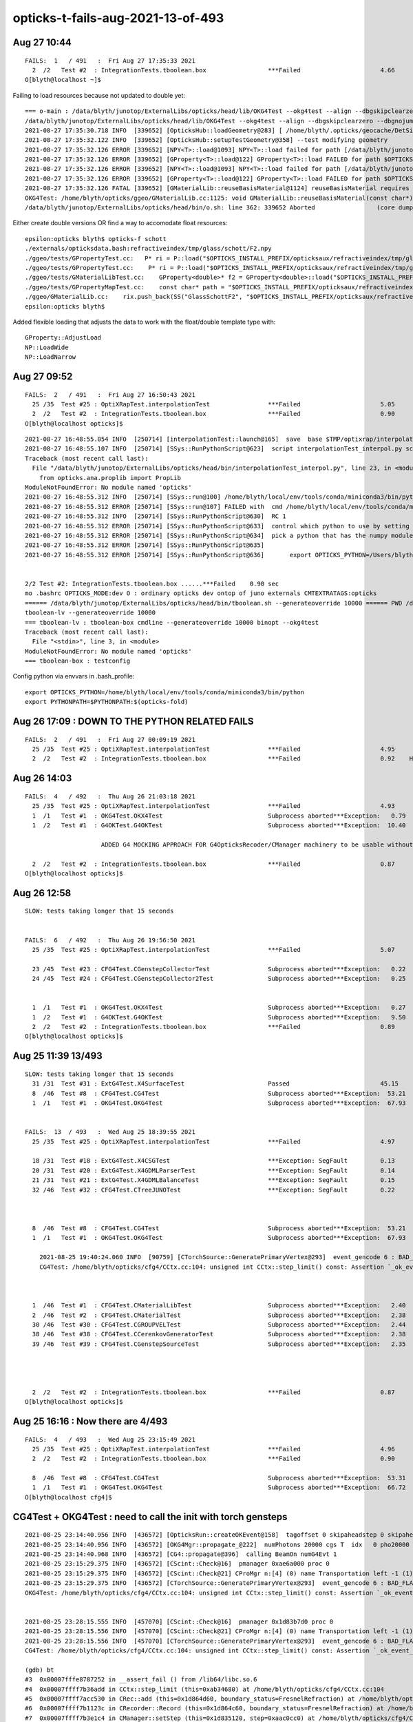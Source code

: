 opticks-t-fails-aug-2021-13-of-493
======================================


Aug 27 10:44
---------------

::

    FAILS:  1   / 491   :  Fri Aug 27 17:35:33 2021   
      2  /2   Test #2  : IntegrationTests.tboolean.box                 ***Failed                      4.66   
    O[blyth@localhost ~]$ 


Failing to load resources because not updated to double yet::


    === o-main : /data/blyth/junotop/ExternalLibs/opticks/head/lib/OKG4Test --okg4test --align --dbgskipclearzero --dbgnojumpzero --dbgkludgeflatzero --profile --generateoverride 10000 --envkey --rendermode +global,+axis --geocenter --stack 2180 --eye 1,0,0 --up 0,0,1 --test --testconfig mode=PyCsgInBox_analytic=1_name=tboolean-box_csgpath=/tmp/blyth/opticks/tboolean-box_outerfirst=1_autocontainer=Rock//perfectAbsorbSurface/Vacuum_autoobject=Vacuum/perfectSpecularSurface//GlassSchottF2_autoemitconfig=photons:600000,wavelength:380,time:0.2,posdelta:0.1,sheetmask:0x1,umin:0.45,umax:0.55,vmin:0.45,vmax:0.55,diffuse:1,ctmindiffuse:0.5,ctmaxdiffuse:1.0_autoseqmap=TO:0,SR:1,SA:0 --torch --torchconfig type=disc_photons=100000_mode=fixpol_polarization=1,1,0_frame=-1_transform=1.000,0.000,0.000,0.000,0.000,1.000,0.000,0.000,0.000,0.000,1.000,0.000,0.000,0.000,0.000,1.000_source=0,0,599_target=0,0,0_time=0.0_radius=300_distance=200_zenithazimuth=0,1,0,1_material=Vacuum_wavelength=500 --torchdbg --tag 1 --anakey tboolean --args --save ======= PWD /data/blyth/junotop/ExternalLibs/opticks/head/build/integration/tests Fri Aug 27 17:35:30 CST 2021
    /data/blyth/junotop/ExternalLibs/opticks/head/lib/OKG4Test --okg4test --align --dbgskipclearzero --dbgnojumpzero --dbgkludgeflatzero --profile --generateoverride 10000 --envkey --rendermode +global,+axis --geocenter --stack 2180 --eye 1,0,0 --up 0,0,1 --test --testconfig mode=PyCsgInBox_analytic=1_name=tboolean-box_csgpath=/tmp/blyth/opticks/tboolean-box_outerfirst=1_autocontainer=Rock//perfectAbsorbSurface/Vacuum_autoobject=Vacuum/perfectSpecularSurface//GlassSchottF2_autoemitconfig=photons:600000,wavelength:380,time:0.2,posdelta:0.1,sheetmask:0x1,umin:0.45,umax:0.55,vmin:0.45,vmax:0.55,diffuse:1,ctmindiffuse:0.5,ctmaxdiffuse:1.0_autoseqmap=TO:0,SR:1,SA:0 --torch --torchconfig type=disc_photons=100000_mode=fixpol_polarization=1,1,0_frame=-1_transform=1.000,0.000,0.000,0.000,0.000,1.000,0.000,0.000,0.000,0.000,1.000,0.000,0.000,0.000,0.000,1.000_source=0,0,599_target=0,0,0_time=0.0_radius=300_distance=200_zenithazimuth=0,1,0,1_material=Vacuum_wavelength=500 --torchdbg --tag 1 --anakey tboolean --args --save 
    2021-08-27 17:35:30.718 INFO  [339652] [OpticksHub::loadGeometry@283] [ /home/blyth/.opticks/geocache/DetSim0Svc_pWorld_g4live/g4ok_gltf/b8bc31e2cdf88b66e3dfa9afd5ac1f2b/1
    2021-08-27 17:35:32.122 INFO  [339652] [OpticksHub::setupTestGeometry@358] --test modifying geometry
    2021-08-27 17:35:32.126 ERROR [339652] [NPY<T>::load@1093] NPY<T>::load failed for path [/data/blyth/junotop/ExternalLibs/opticks/head/opticksaux/refractiveindex/tmp/glass/schott/F2.npy] use debugload with NPYLoadTest to investigate (problems are usually from dtype mismatches) 
    2021-08-27 17:35:32.126 ERROR [339652] [GProperty<T>::load@122] GProperty<T>::load FAILED for path $OPTICKS_INSTALL_PREFIX/opticksaux/refractiveindex/tmp/glass/schott/F2.npy
    2021-08-27 17:35:32.126 ERROR [339652] [NPY<T>::load@1093] NPY<T>::load failed for path [/data/blyth/junotop/ExternalLibs/opticks/head/opticksaux/refractiveindex/tmp/main/H2O/Hale.npy] use debugload with NPYLoadTest to investigate (problems are usually from dtype mismatches) 
    2021-08-27 17:35:32.126 ERROR [339652] [GProperty<T>::load@122] GProperty<T>::load FAILED for path $OPTICKS_INSTALL_PREFIX/opticksaux/refractiveindex/tmp/main/H2O/Hale.npy
    2021-08-27 17:35:32.126 FATAL [339652] [GMaterialLib::reuseBasisMaterial@1124] reuseBasisMaterial requires basis library to be present and to contain the material  GlassSchottF2
    OKG4Test: /home/blyth/opticks/ggeo/GMaterialLib.cc:1125: void GMaterialLib::reuseBasisMaterial(const char*): Assertion `mat' failed.
    /data/blyth/junotop/ExternalLibs/opticks/head/bin/o.sh: line 362: 339652 Aborted                 (core dumped) /data/blyth/junotop/ExternalLibs/opticks/head/


Either create double versions OR find a way to accomodate float resources::

    epsilon:opticks blyth$ opticks-f schott 
    ./externals/opticksdata.bash:refractiveindex/tmp/glass/schott/F2.npy
    ./ggeo/tests/GPropertyTest.cc:   P* ri = P::load("$OPTICKS_INSTALL_PREFIX/opticksaux/refractiveindex/tmp/glass/schott/F2.npy");
    ./ggeo/tests/GPropertyTest.cc:    P* ri = P::load("$OPTICKS_INSTALL_PREFIX/opticksaux/refractiveindex/tmp/glass/schott/F2.npy");
    ./ggeo/tests/GMaterialLibTest.cc:    GProperty<double>* f2 = GProperty<double>::load("$OPTICKS_INSTALL_PREFIX/opticksaux/refractiveindex/tmp/glass/schott/F2.npy");
    ./ggeo/tests/GPropertyMapTest.cc:    const char* path = "$OPTICKS_INSTALL_PREFIX/opticksaux/refractiveindex/tmp/glass/schott/F2.npy";
    ./ggeo/GMaterialLib.cc:    rix.push_back(SS("GlassSchottF2", "$OPTICKS_INSTALL_PREFIX/opticksaux/refractiveindex/tmp/glass/schott/F2.npy"));
    epsilon:opticks blyth$ 


Added flexible loading that adjusts the data to work with the float/double template type with::

    GProperty::AdjustLoad
    NP::LoadWide
    NP::LoadNarrow 



Aug 27 09:52
--------------

::

    FAILS:  2   / 491   :  Fri Aug 27 16:50:43 2021   
      25 /35  Test #25 : OptiXRapTest.interpolationTest                ***Failed                      5.05   
      2  /2   Test #2  : IntegrationTests.tboolean.box                 ***Failed                      0.90   
    O[blyth@localhost opticks]$ 



::

    2021-08-27 16:48:55.054 INFO  [250714] [interpolationTest::launch@165]  save  base $TMP/optixrap/interpolationTest name interpolationTest_interpol.npy
    2021-08-27 16:48:55.107 INFO  [250714] [SSys::RunPythonScript@623]  script interpolationTest_interpol.py script_path /data/blyth/junotop/ExternalLibs/opticks/head/bin/interpolationTest_interpol.py python_executable /home/blyth/local/env/tools/conda/miniconda3/bin/python
    Traceback (most recent call last):
      File "/data/blyth/junotop/ExternalLibs/opticks/head/bin/interpolationTest_interpol.py", line 23, in <module>
        from opticks.ana.proplib import PropLib
    ModuleNotFoundError: No module named 'opticks'
    2021-08-27 16:48:55.312 INFO  [250714] [SSys::run@100] /home/blyth/local/env/tools/conda/miniconda3/bin/python /data/blyth/junotop/ExternalLibs/opticks/head/bin/interpolationTest_interpol.py  rc_raw : 256 rc : 1
    2021-08-27 16:48:55.312 ERROR [250714] [SSys::run@107] FAILED with  cmd /home/blyth/local/env/tools/conda/miniconda3/bin/python /data/blyth/junotop/ExternalLibs/opticks/head/bin/interpolationTest_interpol.py  RC 1
    2021-08-27 16:48:55.312 INFO  [250714] [SSys::RunPythonScript@630]  RC 1
    2021-08-27 16:48:55.312 ERROR [250714] [SSys::RunPythonScript@633]  control which python to use by setting the OPTICKS_PYTHON envvar to the python executable name or path 
    2021-08-27 16:48:55.312 ERROR [250714] [SSys::RunPythonScript@634]  pick a python that has the numpy module, set envvar in .bash_profile with eg:: 
    2021-08-27 16:48:55.312 ERROR [250714] [SSys::RunPythonScript@635] 
    2021-08-27 16:48:55.312 ERROR [250714] [SSys::RunPythonScript@636]       export OPTICKS_PYTHON=/Users/blyth/miniconda3/bin/python 


    2/2 Test #2: IntegrationTests.tboolean.box ......***Failed    0.90 sec
    mo .bashrc OPTICKS_MODE:dev O : ordinary opticks dev ontop of juno externals CMTEXTRATAGS:opticks
    ====== /data/blyth/junotop/ExternalLibs/opticks/head/bin/tboolean.sh --generateoverride 10000 ====== PWD /data/blyth/junotop/ExternalLibs/opticks/head/build/integration/tests =================
    tboolean-lv --generateoverride 10000
    === tboolean-lv : tboolean-box cmdline --generateoverride 10000 binopt --okg4test
    Traceback (most recent call last):
      File "<stdin>", line 3, in <module>
    ModuleNotFoundError: No module named 'opticks'
    === tboolean-box : testconfig



Config python via envvars in .bash_profile::

    export OPTICKS_PYTHON=/home/blyth/local/env/tools/conda/miniconda3/bin/python
    export PYTHONPATH=$PYTHONPATH:$(opticks-fold)





Aug 26 17:09 : DOWN TO THE PYTHON RELATED FAILS
----------------------------------------------------

::

    FAILS:  2   / 491   :  Fri Aug 27 00:09:19 2021   
      25 /35  Test #25 : OptiXRapTest.interpolationTest                ***Failed                      4.95     Needs OPTICKS_PYTHON envvar set to a python name or path which has numpy   
      2  /2   Test #2  : IntegrationTests.tboolean.box                 ***Failed                      0.92    HMM : this uses OKG4Test 


Aug 26 14:03
-------------

::


    FAILS:  4   / 492   :  Thu Aug 26 21:03:18 2021   
      25 /35  Test #25 : OptiXRapTest.interpolationTest                ***Failed                      4.93   
      1  /1   Test #1  : OKG4Test.OKX4Test                             Subprocess aborted***Exception:   0.79    trips on null gdmlpath : inadvertently added test 
      1  /2   Test #1  : G4OKTest.G4OKTest                             Subprocess aborted***Exception:  10.40    LACKS CManager :  

                         ADDED G4 MOCKING APPROACH FOR G4OpticksRecoder/CManager machinery to be usable without Geant4 calling the shots 

      2  /2   Test #2  : IntegrationTests.tboolean.box                 ***Failed                      0.87   
    O[blyth@localhost opticks]$ 


Aug 26 12:58
-------------

::

    SLOW: tests taking longer that 15 seconds


    FAILS:  6   / 492   :  Thu Aug 26 19:56:50 2021   
      25 /35  Test #25 : OptiXRapTest.interpolationTest                ***Failed                      5.07   

      23 /45  Test #23 : CFG4Test.CGenstepCollectorTest                Subprocess aborted***Exception:   0.22     FIXED : NEEDS CManager instance
      24 /45  Test #24 : CFG4Test.CGenstepCollector2Test               Subprocess aborted***Exception:   0.25   
      

      1  /1   Test #1  : OKG4Test.OKX4Test                             Subprocess aborted***Exception:   0.27   
      1  /2   Test #1  : G4OKTest.G4OKTest                             Subprocess aborted***Exception:   9.50   
      2  /2   Test #2  : IntegrationTests.tboolean.box                 ***Failed                      0.89   
    O[blyth@localhost opticks]$ 



Aug 25 11:39 13/493 
----------------------

::

    SLOW: tests taking longer that 15 seconds
      31 /31  Test #31 : ExtG4Test.X4SurfaceTest                       Passed                         45.15        REDUCED TEST SIZE
      8  /46  Test #8  : CFG4Test.CG4Test                              Subprocess aborted***Exception:  53.21  
      1  /1   Test #1  : OKG4Test.OKG4Test                             Subprocess aborted***Exception:  67.93  


    FAILS:  13  / 493   :  Wed Aug 25 18:39:55 2021   
      25 /35  Test #25 : OptiXRapTest.interpolationTest                ***Failed                      4.97     FINDING PYTHON WITH NUMPY 

      18 /31  Test #18 : ExtG4Test.X4CSGTest                           ***Exception: SegFault         0.13     FIXED WITH local_tempStr
      20 /31  Test #20 : ExtG4Test.X4GDMLParserTest                    ***Exception: SegFault         0.14   
      21 /31  Test #21 : ExtG4Test.X4GDMLBalanceTest                   ***Exception: SegFault         0.15   
      32 /46  Test #32 : CFG4Test.CTreeJUNOTest                        ***Exception: SegFault         0.22     SAME ISSUE : IT USES GDML SNIPPET WRITING    



      8  /46  Test #8  : CFG4Test.CG4Test                              Subprocess aborted***Exception:  53.21     LACK OF INIT WITH TORCH GENSTEPS
      1  /1   Test #1  : OKG4Test.OKG4Test                             Subprocess aborted***Exception:  67.93       

        2021-08-25 19:40:24.060 INFO  [90759] [CTorchSource::GeneratePrimaryVertex@293]  event_gencode 6 : BAD_FLAG
        CG4Test: /home/blyth/opticks/cfg4/CCtx.cc:104: unsigned int CCtx::step_limit() const: Assertion `_ok_event_init' failed.



      1  /46  Test #1  : CFG4Test.CMaterialLibTest                     Subprocess aborted***Exception:   2.40      SCINTILLATOR REJIG ISSUE
      2  /46  Test #2  : CFG4Test.CMaterialTest                        Subprocess aborted***Exception:   2.38   
      30 /46  Test #30 : CFG4Test.CGROUPVELTest                        Subprocess aborted***Exception:   2.44   
      38 /46  Test #38 : CFG4Test.CCerenkovGeneratorTest               Subprocess aborted***Exception:   2.38   
      39 /46  Test #39 : CFG4Test.CGenstepSourceTest                   Subprocess aborted***Exception:   2.35   




      2  /2   Test #2  : IntegrationTests.tboolean.box                 ***Failed                      0.87   
    O[blyth@localhost opticks]$ 



Aug 25 16:16 : Now there are 4/493
-------------------------------------

::


    FAILS:  4   / 493   :  Wed Aug 25 23:15:49 2021   
      25 /35  Test #25 : OptiXRapTest.interpolationTest                ***Failed                      4.96         ## py: No numpy module  
      2  /2   Test #2  : IntegrationTests.tboolean.box                 ***Failed                      0.90         ## py: No module named 'opticks'

      8  /46  Test #8  : CFG4Test.CG4Test                              Subprocess aborted***Exception:  53.31  
      1  /1   Test #1  : OKG4Test.OKG4Test                             Subprocess aborted***Exception:  66.72  
    O[blyth@localhost cfg4]$ 




CG4Test + OKG4Test : need to call the init with torch gensteps   
----------------------------------------------------------------

::

    2021-08-25 23:14:40.956 INFO  [436572] [OpticksRun::createOKEvent@158]  tagoffset 0 skipaheadstep 0 skipahead 0
    2021-08-25 23:14:40.956 INFO  [436572] [OKG4Mgr::propagate_@222]  numPhotons 20000 cgs T  idx   0 pho20000 off      0
    2021-08-25 23:14:40.968 INFO  [436572] [CG4::propagate@396]  calling BeamOn numG4Evt 1
    2021-08-25 23:15:29.375 INFO  [436572] [CScint::Check@16]  pmanager 0xae6a000 proc 0
    2021-08-25 23:15:29.375 INFO  [436572] [CScint::Check@21] CProMgr n:[4] (0) name Transportation left -1 (1) name OpAbsorption left -1 (2) name OpRayleigh left -1 (3) name OpBoundary left -1
    2021-08-25 23:15:29.375 INFO  [436572] [CTorchSource::GeneratePrimaryVertex@293]  event_gencode 6 : BAD_FLAG
    OKG4Test: /home/blyth/opticks/cfg4/CCtx.cc:104: unsigned int CCtx::step_limit() const: Assertion `_ok_event_init' failed.


    2021-08-25 23:28:15.555 INFO  [457070] [CScint::Check@16]  pmanager 0x1d83b7d0 proc 0
    2021-08-25 23:28:15.556 INFO  [457070] [CScint::Check@21] CProMgr n:[4] (0) name Transportation left -1 (1) name OpAbsorption left -1 (2) name OpRayleigh left -1 (3) name OpBoundary left -1
    2021-08-25 23:28:15.556 INFO  [457070] [CTorchSource::GeneratePrimaryVertex@293]  event_gencode 6 : BAD_FLAG
    CG4Test: /home/blyth/opticks/cfg4/CCtx.cc:104: unsigned int CCtx::step_limit() const: Assertion `_ok_event_init' failed.

    (gdb) bt
    #3  0x00007fffe8787252 in __assert_fail () from /lib64/libc.so.6
    #4  0x00007ffff7b36add in CCtx::step_limit (this=0xab34680) at /home/blyth/opticks/cfg4/CCtx.cc:104
    #5  0x00007ffff7acc530 in CRec::add (this=0x1d864d60, boundary_status=FresnelRefraction) at /home/blyth/opticks/cfg4/CRec.cc:286
    #6  0x00007ffff7b1123c in CRecorder::Record (this=0x1d864c60, boundary_status=FresnelRefraction) at /home/blyth/opticks/cfg4/CRecorder.cc:345
    #7  0x00007ffff7b3e1c4 in CManager::setStep (this=0x1d835120, step=0xaac0cc0) at /home/blyth/opticks/cfg4/CManager.cc:502
    #8  0x00007ffff7b3de18 in CManager::UserSteppingAction (this=0x1d835120, step=0xaac0cc0) at /home/blyth/opticks/cfg4/CManager.cc:429
    #9  0x00007ffff7b35d12 in CSteppingAction::UserSteppingAction (this=0xa94ad60, step=0xaac0cc0) at /home/blyth/opticks/cfg4/CSteppingAction.cc:41
    #10 0x00007ffff4936ba2 in G4SteppingManager::Stepping() () from /data/blyth/junotop/ExternalLibs/Geant4/10.04.p02.juno/lib64/libG4tracking.so
    #11 0x00007ffff49409cd in G4TrackingManager::ProcessOneTrack(G4Track*) () from /data/blyth/junotop/ExternalLibs/Geant4/10.04.p02.juno/lib64/libG4tracking.so
    #12 0x00007ffff4b76f61 in G4EventManager::DoProcessing(G4Event*) () from /data/blyth/junotop/ExternalLibs/Geant4/10.04.p02.juno/lib64/libG4event.so
    #13 0x00007ffff4e0ee87 in G4RunManager::ProcessOneEvent(int) () from /data/blyth/junotop/ExternalLibs/Geant4/10.04.p02.juno/lib64/libG4run.so
    #14 0x00007ffff4e080f3 in G4RunManager::DoEventLoop(int, char const*, int) () from /data/blyth/junotop/ExternalLibs/Geant4/10.04.p02.juno/lib64/libG4run.so
    #15 0x00007ffff4e07ebe in G4RunManager::BeamOn(int, char const*, int) () from /data/blyth/junotop/ExternalLibs/Geant4/10.04.p02.juno/lib64/libG4run.so
    #16 0x00007ffff7b3b299 in CG4::propagate (this=0xa934430) at /home/blyth/opticks/cfg4/CG4.cc:399
    #17 0x0000000000404556 in main (argc=1, argv=0x7fffffff65e8) at /home/blyth/opticks/cfg4/tests/CG4Test.cc:76
    (gdb) 




::

    102 unsigned CCtx::step_limit() const
    103 {
    104     assert( _ok_event_init );
    105     return 1 + 2*( _steps_per_photon > _bounce_max ? _steps_per_photon : _bounce_max ) ;
    106 }

    205 /**
    206 CCtx::initEvent
    207 --------------------
    208 
    209 Collect the parameters of the OpticksEvent which 
    210 dictate what needs to be collected.
    211 
    212 **/
    213 
    214 void CCtx::initEvent(const OpticksEvent* evt)
    215 {
    216     _ok_event_init = true ;
    217     _photons_per_g4event = evt->getNumPhotonsPerG4Event() ;
    218     _steps_per_photon = evt->getMaxRec() ;   // number of points to be recorded into record buffer   
    219     _record_max = evt->getNumPhotons();      // from the genstep summation, hmm with dynamic running this will start as zero 
    220 
    221     _bounce_max = evt->getBounceMax();       // maximum bounce allowed before truncation will often be 1 less than _steps_per_photon but need not be 
    222     unsigned bounce_max_2 = evt->getMaxBounce();
    223     assert( _bounce_max == bounce_max_2 ) ; // TODO: eliminate or rename one of those
    224 


    238 /**
    239 CManager::initEvent : configure event recording, limits/shapes etc.. 
    240 ------------------------------------------------------------------------
    241 
    242 Invoked from CManager::BeginOfEventAction/CManager::presave
    243 
    244 **/
    245 
    246 void CManager::initEvent(OpticksEvent* evt)
    247 {
    248     LOG(LEVEL) << " m_mode " << m_mode ;
    249     assert( m_mode > 1 );
    250 
    251     m_ctx->initEvent(evt);
    252     m_recorder->initEvent(evt);
    253 
    254     NPY<float>* nopstep = evt->getNopstepData();
    255     if(!nopstep) LOG(fatal) << " nopstep NULL " << " evt " << evt->getShapeString() ;
    256     assert(nopstep);
    257     m_noprec->initEvent(nopstep);
    258 }



Huh CEventAction should have called that::

     45 void CEventAction::BeginOfEventAction(const G4Event* event)
     46 {
     47     m_manager->BeginOfEventAction(event);
     48 }

::

    O[blyth@localhost cfg4]$ export CEventAction=INFO
    O[blyth@localhost cfg4]$ export CManager=INFO
    O[blyth@localhost cfg4]$ gdb CG4Test

    2021-08-25 23:42:59.142 INFO  [22136] [CManager::BeginOfRunAction@110]  m_mode 3
    2021-08-25 23:42:59.142 INFO  [22136] [CScint::Check@16]  pmanager 0x1d83b900 proc 0
    2021-08-25 23:42:59.143 INFO  [22136] [CScint::Check@21] CProMgr n:[4] (0) name Transportation left -1 (1) name OpAbsorption left -1 (2) name OpRayleigh left -1 (3) name OpBoundary left -1
    2021-08-25 23:42:59.143 INFO  [22136] [CTorchSource::GeneratePrimaryVertex@293]  event_gencode 6 : BAD_FLAG
    2021-08-25 23:42:59.154 INFO  [22136] [CManager::BeginOfEventAction@130]  m_mode 3
    2021-08-25 23:42:59.463 INFO  [22136] [CManager::BeginOfEventAction@142]  not calling presave, creating OpticksEvent 
    CG4Test: /home/blyth/opticks/cfg4/CCtx.cc:104: unsigned int CCtx::step_limit() const: Assertion `_ok_event_init' failed.

    Program received signal SIGABRT, Aborted.
    0x00007fffe878e387 in raise () from /lib64/libc.so.6


Hmm looks like the problem is lack of "--save" probably from a change of default::

    128 void CManager::BeginOfEventAction(const G4Event* event)
    129 {
    130     LOG(LEVEL) << " m_mode " << m_mode ;
    131     if(m_mode == 0 ) return ;
    132 
    133     m_ctx->setEvent(event);
    134 
    135     if(m_ok->isSave())
    136     {
    137         LOG(LEVEL) << " calling presave to create OpticksEvent " ;
    138         presave();   // creates the OpticksEvent
    139     }
    140     else
    141     {
    142         LOG(LEVEL) << " not calling presave, creating OpticksEvent " ;
    143     }
    144 


Gets further with "--save" but lots of "[CWriter::writeStepPoint@207]  SKIP  unexpected record_id 9999 m_ni 65"::

    O[blyth@localhost cfg4]$ gdb --args CG4Test --save
    ...
    2021-08-25 23:48:06.118 INFO  [29968] [CManager::BeginOfRunAction@110]  m_mode 3
    2021-08-25 23:48:06.119 INFO  [29968] [CScint::Check@16]  pmanager 0x1d83bc30 proc 0
    2021-08-25 23:48:06.119 INFO  [29968] [CScint::Check@21] CProMgr n:[4] (0) name Transportation left -1 (1) name OpAbsorption left -1 (2) name OpRayleigh left -1 (3) name OpBoundary left -1
    2021-08-25 23:48:06.119 INFO  [29968] [CTorchSource::GeneratePrimaryVertex@293]  event_gencode 6 : BAD_FLAG
    2021-08-25 23:48:06.130 INFO  [29968] [CManager::BeginOfEventAction@130]  m_mode 3
    2021-08-25 23:48:06.422 INFO  [29968] [CManager::BeginOfEventAction@137]  calling presave to create OpticksEvent 
    2021-08-25 23:48:06.422 INFO  [29968] [CManager::presave@217]  mode 3
    2021-08-25 23:48:06.422 INFO  [29968] [CManager::presave@223]  [--save] creating OpticksEvent   m_ctx->_event_id(tagoffset) 0 ctrl [-]
    2021-08-25 23:48:06.423 INFO  [29968] [CManager::initEvent@248]  m_mode 3
    2021-08-25 23:48:06.428 FATAL [29968] [CWriter::writeStepPoint@207]  SKIP  unexpected record_id 9999 m_ni 65
    2021-08-25 23:48:06.429 FATAL [29968] [CWriter::writeStepPoint@207]  SKIP  unexpected record_id 9998 m_ni 65
    2021-08-25 23:48:06.429 FATAL [29968] [CWriter::writeStepPoint@207]  SKIP  unexpected record_id 9997 m_ni 65
    2021-08-25 23:48:06.429 FATAL [29968] [CWriter::writeStepPoint@207]  SKIP  unexpected record_id 9996 m_ni 65
    ...
    2021-08-25 23:48:16.041 FATAL [29968] [CWriter::writeStepPoint@207]  SKIP  unexpected record_id 67 m_ni 65
    2021-08-25 23:48:16.041 FATAL [29968] [CWriter::writeStepPoint@207]  SKIP  unexpected record_id 66 m_ni 65
    2021-08-25 23:48:16.041 FATAL [29968] [CWriter::writeStepPoint@207]  SKIP  unexpected record_id 65 m_ni 65
    2021-08-25 23:48:16.041 FATAL [29968] [NPY<T>::setValue@2965]  i 64 m_ni 0
    CG4Test: /home/blyth/opticks/npy/NPY.cpp:2966: void NPY<T>::setValue(int, int, int, int, T) [with T = double]: Assertion `in_range' failed.

    Program received signal SIGABRT, Aborted.
    0x00007fffe878e387 in raise () from /lib64/libc.so.6
    Missing separate debuginfos, use: debuginfo-install bzip2-libs-1.0.6-13.el7.x86_64 cyrus-sasl-lib-2.1.26-23.el7.x86_64 expat-2.1.0-10.el7_3.x86_64 freetype-2.8-12.el7_6.1.x86_64 glibc-2.17-307.el7.1.x86_64 keyutils-libs-1.5.8-3.el7.x86_64 krb5-libs-1.15.1-37.el7_6.x86_64 libICE-1.0.9-9.el7.x86_64 libSM-1.2.2-2.el7.x86_64 libX11-1.6.7-3.el7_9.x86_64 libXau-1.0.8-2.1.el7.x86_64 libXext-1.3.3-3.el7.x86_64 libcom_err-1.42.9-13.el7.x86_64 libcurl-7.29.0-59.el7_9.1.x86_64 libgcc-4.8.5-44.el7.x86_64 libidn-1.28-4.el7.x86_64 libpng-1.5.13-7.el7_2.x86_64 libselinux-2.5-14.1.el7.x86_64 libssh2-1.8.0-3.el7.x86_64 libstdc++-4.8.5-44.el7.x86_64 libuuid-2.23.2-59.el7_6.1.x86_64 libxcb-1.13-1.el7.x86_64 nspr-4.19.0-1.el7_5.x86_64 nss-3.36.0-7.1.el7_6.x86_64 nss-softokn-freebl-3.36.0-5.el7_5.x86_64 nss-util-3.36.0-1.1.el7_6.x86_64 openldap-2.4.44-23.el7_9.x86_64 openssl-libs-1.0.2k-21.el7_9.x86_64 pcre-8.32-17.el7.x86_64 zlib-1.2.7-18.el7.x86_64
    (gdb) bt
    #0  0x00007fffe878e387 in raise () from /lib64/libc.so.6
    #1  0x00007fffe878fa78 in abort () from /lib64/libc.so.6
    #2  0x00007fffe87871a6 in __assert_fail_base () from /lib64/libc.so.6
    #3  0x00007fffe8787252 in __assert_fail () from /lib64/libc.so.6
    #4  0x00007fffef6f478e in NPY<double>::setValue (this=0x23356af0, i=64, j=0, k=0, l=0, value=0) at /home/blyth/opticks/npy/NPY.cpp:2966
    #5  0x00007fffef6f504a in NPY<double>::setQuad_ (this=0x23356af0, vec=..., i=64, j=0, k=0) at /home/blyth/opticks/npy/NPY.cpp:3257
    #6  0x00007ffff7b1c475 in CWriter::writeStepPoint_ (this=0x1d864e90, point=0xaadc350, photon=..., record_id=64) at /home/blyth/opticks/cfg4/CWriter.cc:301
    #7  0x00007ffff7b1c010 in CWriter::writeStepPoint (this=0x1d864e90, point=0xaadc350, flag=4096, material=1, last=false) at /home/blyth/opticks/cfg4/CWriter.cc:231
    #8  0x00007ffff7b13068 in CRecorder::WriteStepPoint (this=0x1d8650c0, point=0xaadc350, flag=4096, material=1, boundary_status=Undefined, last=false) at /home/blyth/opticks/cfg4/CRecorder.cc:755
    #9  0x00007ffff7b1262d in CRecorder::postTrackWriteSteps (this=0x1d8650c0) at /home/blyth/opticks/cfg4/CRecorder.cc:645
    #10 0x00007ffff7b109ef in CRecorder::postTrack (this=0x1d8650c0) at /home/blyth/opticks/cfg4/CRecorder.cc:213
    #11 0x00007ffff7b3dcae in CManager::postTrack (this=0x1d835580) at /home/blyth/opticks/cfg4/CManager.cc:349
    #12 0x00007ffff7b3dc1c in CManager::PostUserTrackingAction (this=0x1d835580, track=0x23522d60) at /home/blyth/opticks/cfg4/CManager.cc:317
    #13 0x00007ffff7b366a2 in CTrackingAction::PostUserTrackingAction (this=0xab28dc0, track=0x23522d60) at /home/blyth/opticks/cfg4/CTrackingAction.cc:79
    #14 0x00007ffff4940a1d in G4TrackingManager::ProcessOneTrack(G4Track*) () from /data/blyth/junotop/ExternalLibs/Geant4/10.04.p02.juno/lib64/libG4tracking.so
    #15 0x00007ffff4b76f61 in G4EventManager::DoProcessing(G4Event*) () from /data/blyth/junotop/ExternalLibs/Geant4/10.04.p02.juno/lib64/libG4event.so
    #16 0x00007ffff4e0ee87 in G4RunManager::ProcessOneEvent(int) () from /data/blyth/junotop/ExternalLibs/Geant4/10.04.p02.juno/lib64/libG4run.so
    #17 0x00007ffff4e080f3 in G4RunManager::DoEventLoop(int, char const*, int) () from /data/blyth/junotop/ExternalLibs/Geant4/10.04.p02.juno/lib64/libG4run.so
    #18 0x00007ffff4e07ebe in G4RunManager::BeamOn(int, char const*, int) () from /data/blyth/junotop/ExternalLibs/Geant4/10.04.p02.juno/lib64/libG4run.so
    #19 0x00007ffff7b3b299 in CG4::propagate (this=0xa934750) at /home/blyth/opticks/cfg4/CG4.cc:399
    #20 0x0000000000404556 in main (argc=2, argv=0x7fffffff65a8) at /home/blyth/opticks/cfg4/tests/CG4Test.cc:76
    (gdb) 


The *CWriter* machinery is expecting to be informed at *BeginOfGenstep*, probably that only happening at BeginOfEvent::

    143 /**
    144 CWriter::BeginOfGenstep
    145 -------------------------
    146 
    147 Invoked from CRecorder::BeginOfGenstep, expands the buffers to accomodate the photons of this genstep.
    148 
    149 **/
    150 
    151 void CWriter::BeginOfGenstep()
    152 {   
    153     unsigned genstep_num_photons =  m_ctx._genstep_num_photons ;
    154     m_ni = expand(genstep_num_photons);
    155     
    156     LOG(LEVEL)
    157         << " m_ctx._gentype [" <<  m_ctx._gentype << "]" 
    158         << " m_ctx._genstep_index " << m_ctx._genstep_index
    159         << " m_ctx._genstep_num_photons " << m_ctx._genstep_num_photons
    160         << " m_ni " << m_ni
    161         ;
    162 
    163 
    164 }


CGenstepCollector::addGenstep needs to be called to prime the CWriter::

    283 /**
    284 CGenstepCollector::addGenstep
    285 -------------------------------
    286 
    287 Invoked from::
    288 
    289     CGenstepCollector::collectScintillationStep
    290     CGenstepCollector::collectCerenkovStep
    291     CGenstepCollector::collectMachineryStep
    292     CGenstepCollector::collectTorchGenstep    
    293 
    294 The automatic invokation of BeginOfGenstep from CGenstepCollector 
    295 is convenient for C+S gensteps but it is too early with input_photon 
    296 torch gensteps as the OpticksEvent is not yet created.  
    297 Instead the BeginOfGenstep for input photons is special case called 
    298 from CManager::BeginOfEventAction when input photons are detected 
    299 in CCtx::setEvent 
    300 
    301 **/
    302 
    303 CGenstep CGenstepCollector::addGenstep(unsigned numPhotons, char gentype)
    304 {
    305     unsigned genstep_index = getNumGensteps();
    306     unsigned photon_offset = getNumPhotons();
    307 
    308     CGenstep gs(genstep_index, numPhotons, photon_offset, gentype) ;
    309 
    310     LOG(LEVEL) << " gs.desc " << gs.desc() ;
    311 
    312     m_gs.push_back(gs);
    313     m_gs_photons.push_back(numPhotons);
    314     m_gs_offset.push_back(photon_offset);
    315     m_gs_type.push_back(gentype);
    316 
    317     m_photon_count += numPhotons ;
    318 
    319     CManager* mgr = CManager::Get();
    320     if(mgr && (gentype == 'C' || gentype == 'S'))   

    //// hmm : missed 'T' 

    321     {
    322         mgr->BeginOfGenstep(genstep_index, gentype, numPhotons, photon_offset);
    323     }
    324 
    325     return gs  ;
    326 }


CG4Test.cc is adding 'T' gensteps::

    051     CG4* g4 = new CG4(&hub) ;
     52     LOG(warning) << " post CG4 " ;
     53 
     54     g4->interactive();
     55 
     56     LOG(warning) << "  post CG4::interactive"  ;
     57 
     58     if(ok.isFabricatedGensteps())  // eg TORCH running
     59     {
     60         NPY<float>* gs = gen->getInputGensteps() ;
     61         unsigned numPhotons = G4StepNPY::CountPhotons(gs);
     62 
     63         LOG(error) << " setting gensteps " << gs << " numPhotons " << numPhotons ;
     64         char ctrl = '=' ;
     65         ok.createEvent(gs, ctrl);
     66 
     67         CGenstep cgs = g4->addGenstep(numPhotons, 'T' );
     68         LOG(info) << " cgs " << cgs.desc() ;
     69 
     70     }

    295 CGenstep CG4::addGenstep( unsigned num_photons, char gentype )
    296 {
    297     assert( m_collector );
    298     return m_collector->addGenstep( num_photons, gentype );
    299 }



::

    2021-08-26 02:07:28.525 INFO  [246640] [OpticksRun::createOKEvent@158]  tagoffset 0 skipaheadstep 0 skipahead 0
    2021-08-26 02:07:28.526 FATAL [246640] [CWriter::expand@129]  Cannot expand as CWriter::initEvent has not been called, check CManager logging 


    O[blyth@localhost cfg4]$ export CManager=INFO
    O[blyth@localhost cfg4]$ gdb CG4Test 




::

    072 /**
     73 CWriter::initEvent
     74 -------------------
     75 
     76 Gets refs to the history, photons and records buffers from the event.
     77 When dynamic the records target is single item dynamic_records otherwise
     78 goes direct to the records_buffer.
     79 
     80 **/
     81 
     82 void CWriter::initEvent(OpticksEvent* evt)  // called by CRecorder::initEvent/CG4::initEvent
     83 {
     84     m_evt = evt ;
     85     assert(m_evt && m_evt->isG4());
     86 
     87     m_evt->setDynamic(1) ;
     88 
     89     LOG(LEVEL)
     90         << " _record_max " << m_ctx._record_max
     91         << " _bounce_max  " << m_ctx._bounce_max
     92         << " _steps_per_photon " << m_ctx._steps_per_photon
     93         << " num_g4event " << m_evt->getNumG4Event()
     94         ;
     95 
     96     m_history_buffer = m_evt->getSequenceData();  // ph : seqhis/seqmat
     97     m_photons_buffer = m_evt->getPhotonData();    // ox : final photon
     98     m_records_buffer = m_evt->getRecordData();    // rx :  step records
     99     m_deluxe_buffer  = m_evt->getDeluxeData();    // dx :  step records
    100 
    101     LOG(LEVEL) << desc() ;
    102 }

    117 /**
    118 CWriter::expand
    119 ----------------
    120 
    121 Invoked by CWriter::BeginOfGenstep
    122 
    123 
    124 **/
    125 unsigned CWriter::expand(unsigned gs_photons)
    126 {
    127     if(!m_history_buffer)
    128     {
    129         LOG(fatal) << " Cannot expand as CWriter::initEvent has not been called, check CManager logging " ;
    130         return 0 ;
    131     }
    132     assert( m_history_buffer );
    133     unsigned ni, ni1, ni2, ni3 ;
    134     ni = m_history_buffer->expand(gs_photons);
    135     ni1 = m_photons_buffer->expand(gs_photons);
    136     ni2 = m_records_buffer->expand(gs_photons);
    137     ni3 = m_deluxe_buffer->expand(gs_photons);
    138     assert( ni1 == ni && ni2 == ni && ni3 == ni );
    139     return ni ;
    140 }
    141 


    338 /**
    339 CG4::initEvent
    340 ----------------
    341 
    342 Invoked by CG4::propagate with the G4 OpticksEvent 
    343 
    344 **/
    345 
    346 void CG4::initEvent(OpticksEvent* evt)
    347 {
    348     LOG(LEVEL) << "[" ;
    349     m_generator->configureEvent(evt);
    350 
    351     // this should happen from CEventAction::BeginOfEventAction
    352     //m_manager->initEvent(evt); 
    353 
    354     LOG(LEVEL) << "]" ;
    355 }


Need to follow the pattern of G4OpticksRecorder and its CManager instance with CG4 playmng same role as G4OpticksRecorder.





CPropLib::addScintillatorMaterialProperties assert now FIXED : was misnaming LS to LS_ori due to only init m_original_domain in one GPropertMap ctor
------------------------------------------------------------------------------------------------------------------------------------------------------

::

    39/46 Test #39: CFG4Test.CGenstepSourceTest ...............Subprocess aborted***Exception:   2.32 sec
    2021-08-25 19:40:43.807 INFO  [93237] [OpticksHub::loadGeometry@283] [ /home/blyth/.opticks/geocache/DetSim0Svc_pWorld_g4live/g4ok_gltf/b8bc31e2cdf88b66e3dfa9afd5ac1f2b/1
    2021-08-25 19:40:45.212 INFO  [93237] [OpticksHub::loadGeometry@315] ]
    2021-08-25 19:40:45.212 INFO  [93237] [Opticks::makeSimpleTorchStep@4218] [ts.setFrameTransform
    CGenstepSourceTest: /home/blyth/opticks/cfg4/CPropLib.cc:354: void CPropLib::addScintillatorMaterialProperties(G4MaterialPropertiesTable*, const char*): Assertion `scintillator && "non-zero reemission prob materials should has an associated raw scintillator"' failed.

    O[blyth@localhost opticks]$ gdb CMaterialTest 
    (gdb) r
    Starting program: /data/blyth/junotop/ExternalLibs/opticks/head/lib/CMaterialTest 
    [Thread debugging using libthread_db enabled]
    Using host libthread_db library "/lib64/libthread_db.so.1".
    2021-08-25 19:45:43.569 INFO  [101555] [main@74] /data/blyth/junotop/ExternalLibs/opticks/head/lib/CMaterialTest
    2021-08-25 19:45:43.579 INFO  [101555] [OpticksHub::loadGeometry@283] [ /home/blyth/.opticks/geocache/DetSim0Svc_pWorld_g4live/g4ok_gltf/b8bc31e2cdf88b66e3dfa9afd5ac1f2b/1
    2021-08-25 19:45:45.002 INFO  [101555] [OpticksHub::loadGeometry@315] ]
    2021-08-25 19:45:45.003 INFO  [101555] [Opticks::makeSimpleTorchStep@4218] [ts.setFrameTransform
    2021-08-25 19:45:45.003 INFO  [101555] [main@82] /data/blyth/junotop/ExternalLibs/opticks/head/lib/CMaterialTest convert 
    CMaterialTest: /home/blyth/opticks/cfg4/CPropLib.cc:354: void CPropLib::addScintillatorMaterialProperties(G4MaterialPropertiesTable*, const char*): Assertion `scintillator && "non-zero reemission prob materials should has an associated raw scintillator"' failed.

    (gdb) bt
    #3  0x00007fffe8788252 in __assert_fail () from /lib64/libc.so.6
    #4  0x00007ffff7ad0e56 in CPropLib::addScintillatorMaterialProperties (this=0xa8facc0, mpt=0xa925420, name=0x712bd0 "LS") at /home/blyth/opticks/cfg4/CPropLib.cc:354
    #5  0x00007ffff7ad09bd in CPropLib::makeMaterialPropertiesTable (this=0xa8facc0, ggmat=0x712ad0) at /home/blyth/opticks/cfg4/CPropLib.cc:276
    #6  0x00007ffff7ae2563 in CMaterialLib::convertMaterial (this=0xa8facc0, kmat=0x712ad0) at /home/blyth/opticks/cfg4/CMaterialLib.cc:261
    #7  0x00007ffff7ae18bb in CMaterialLib::convert (this=0xa8facc0) at /home/blyth/opticks/cfg4/CMaterialLib.cc:154
    #8  0x0000000000403eaf in main (argc=1, argv=0x7fffffffa188) at /home/blyth/opticks/cfg4/tests/CMaterialTest.cc:84
    (gdb) 


::

    351 void CPropLib::addScintillatorMaterialProperties( G4MaterialPropertiesTable* mpt, const char* name )
    352 {
    353     GPropertyMap<double>* scintillator = m_sclib->getRaw(name);
    354     assert(scintillator && "non-zero reemission prob materials should has an associated raw scintillator");
    355     LOG(LEVEL)
    356         << " found corresponding scintillator from sclib "
    357         << " name " << name
    358         << " keys " << scintillator->getKeysString()
    359         ;
    360 
    361     bool keylocal = false ;
    362     bool constant = false ;
    363     addProperties(mpt, scintillator, "SLOWCOMPONENT,FASTCOMPONENT", keylocal, constant);
    364     addProperties(mpt, scintillator, "SCINTILLATIONYIELD,RESOLUTIONSCALE,YIELDRATIO,FASTTIMECONSTANT,SLOWTIMECONSTANT", keylocal, constant ); // this used constant=true formerly
    365 
    366     // NB the above skips prefixed versions of the constants: Alpha, 
    367     //addProperties(mpt, scintillator, "ALL",          keylocal=false, constant=true );
    368 }



Curious. CMaterialTest not failing on Darwin. Must be from whats in geocache.

::

   O[blyth@localhost cfg4]$ CMaterialLib=INFO CMaterialTest 


::

     431 void X4PhysicalVolume::createScintillatorGeant4InterpolatedICDF()
     432 {
     433     unsigned num_scint = m_sclib->getNumRawOriginal() ;
     434     if( num_scint == 0 ) return ;
     435     //assert( num_scint == 1 ); 
     436 
     437     typedef GPropertyMap<double> PMAP ;
     438     PMAP* pmap_en = m_sclib->getRawOriginal(0u);
     439     assert( pmap_en );
     440     assert( pmap_en->hasOriginalDomain() );
     441 
     442     NPY<double>* slow_en = pmap_en->getProperty("SLOWCOMPONENT")->makeArray();
     443     NPY<double>* fast_en = pmap_en->getProperty("FASTCOMPONENT")->makeArray();
     444 
     445     //slow_en->save("/tmp/slow_en.npy"); 
     446     //fast_en->save("/tmp/fast_en.npy"); 
     447 
     448     X4Scintillation xs(slow_en, fast_en);
     449 
     450     unsigned num_bins = 4096 ;
     451     unsigned hd_factor = 20 ;
     452     const char* material_name = pmap_en->getName() ;
     453 
     454     NPY<double>* g4icdf = xs.createGeant4InterpolatedInverseCDF(num_bins, hd_factor, material_name ) ;
     455 
     456     LOG(info)
     457         << " num_scint " << num_scint
     458         << " slow_en " << slow_en->getShapeString()
     459         << " fast_en " << fast_en->getShapeString()
     460         << " num_bins " << num_bins
     461         << " hd_factor " << hd_factor
     462         << " material_name " << material_name
     463         << " g4icdf " << g4icdf->getShapeString()
     464         ;
     465 
     466     m_sclib->setGeant4InterpolatedICDF(g4icdf);   // trumps legacyCreateBuffer
     467     m_sclib->close();   // creates and sets "THE" buffer 
     468 }
     469 



::

    epsilon:extg4 blyth$ opticks-f getRawOriginal
    ./extg4/X4PhysicalVolume.cc:    PMAP* pmap_en = m_sclib->getRawOriginal(0u); 
    ./ggeo/GPropertyLib.cc:GPropertyMap<double>* GPropertyLib::getRawOriginal(unsigned index) const 
    ./ggeo/GPropertyLib.cc:GPropertyMap<double>* GPropertyLib::getRawOriginal(const char* shortname) const 
    ./ggeo/GPropertyLib.hh:        GPropertyMap<double>* getRawOriginal(unsigned index) const ;
    ./ggeo/GPropertyLib.hh:        GPropertyMap<double>* getRawOriginal(const char* shortname) const ;

    epsilon:opticks blyth$ opticks-f addRawOriginal
    ./extg4/X4PhysicalVolume.cc:        m_sclib->addRawOriginal(pmap);      
    ./extg4/X4MaterialTable.cc:        m_mlib->addRawOriginal(pmap_rawmat_en) ;  // down to GPropertyLib
    ./ggeo/GPropertyLib.cc:void GPropertyLib::addRawOriginal(GPropertyMap<double>* pmap)
    ./ggeo/GPropertyLib.hh:        void                  addRawOriginal(GPropertyMap<double>* pmap);
    epsilon:opticks blyth$ 



::

     388 void X4PhysicalVolume::collectScintillatorMaterials()
     389 {   
     390     assert( m_sclib ); 
     391     std::vector<GMaterial*>  scintillators_raw = m_mlib->getRawMaterialsWithProperties(SCINTILLATOR_PROPERTIES, ',' );
     392     
     393     typedef GPropertyMap<double> PMAP ;  
     394     std::vector<PMAP*> raw_energy_pmaps ;  
     395     m_mlib->findRawOriginalMapsWithProperties( raw_energy_pmaps, SCINTILLATOR_PROPERTIES, ',' );
     396     
     397     bool consistent = scintillators_raw.size() == raw_energy_pmaps.size()  ;
     398     if(!consistent)
     399         LOG(fatal) 
     400             << " scintillators_raw.size " << scintillators_raw.size()
     401             << " raw_energy_pmaps.size " << raw_energy_pmaps.size()
     402             ;
     403     
     404     assert( consistent ); 
     405     unsigned num_scint = scintillators_raw.size() ;
     406     
     407     if(num_scint == 0)
     408     {   
     409         LOG(LEVEL) << " found no scintillator materials  " ;
     410         return ;
     411     }
     412     
     413     LOG(info) << " found " << num_scint << " scintillator materials  " ;
     414     
     415     // wavelength domain 
     416     for(unsigned i=0 ; i < num_scint ; i++)
     417     {   
     418         GMaterial* mat_ = scintillators_raw[i] ;
     419         PMAP* mat = dynamic_cast<PMAP*>(mat_);
     420         m_sclib->addRaw(mat);
     421     }
     422     
     423     // original energy domain 
     424     for(unsigned i=0 ; i < num_scint ; i++)
     425     {   
     426         PMAP* pmap = raw_energy_pmaps[i] ;
     427         m_sclib->addRawOriginal(pmap);
     428     }
     429 }




FIXED : was an uninitialized m_domain_original : causing unexpected : GScintillatorLib.getNumRaw  0 GScintillatorLib.getNumRawOriginal  1  : should be the same
------------------------------------------------------------------------------------------------------------------------------------------------------------------

::

    2021-08-25 22:14:49.023 INFO  [333605] [CMaterialLib::convertMaterial@239]  name LS sname LS materialIndex 0
    2021-08-25 22:14:49.025 FATAL [333605] [CPropLib::addScintillatorMaterialProperties@358]  FAILED to find material in m_sclib (GScintillatorLib) with name LS
    2021-08-25 22:14:49.025 INFO  [333605] [GScintillatorLib::Summary@51] CPropLib::addScintillatorMaterialProperties GScintillatorLib.getNumRaw  0 GScintillatorLib.getNumRawOriginal  1
    2021-08-25 22:14:49.025 INFO  [333605] [GPropertyLib::dumpRaw@937] CPropLib::addScintillatorMaterialProperties
    CMaterialTest: /home/blyth/opticks/cfg4/CPropLib.cc:361: void CPropLib::addScintillatorMaterialProperties(G4MaterialPropertiesTable*, const char*): Assertion `scintillator && "non-zero reemission prob materials should has an associated raw scintillator"' failed.
    Aborted (core dumped)
    O[blyth@localhost cfg4]$ 


geocache-kcd::

    O[blyth@localhost 1]$ cd GScintillatorLib
    O[blyth@localhost GScintillatorLib]$ l
    total 112
      4 -rw-rw-r--.  1 blyth blyth   120 Aug 17 16:45 GScintillatorLib.json
    100 -rw-rw-r--.  1 blyth blyth 98384 Aug 17 16:45 GScintillatorLib.npy
      4 drwxrwxr-x. 13 blyth blyth  4096 Aug 17 16:44 ..
      4 drwxrwxr-x.  2 blyth blyth  4096 Jul  7 20:52 LS_ori
      0 drwxrwxr-x.  3 blyth blyth    77 Jul  7 20:52 .
    O[blyth@localhost GScintillatorLib]$ 

Darwin, geocache-kcd::

    epsilon:1 blyth$ cd GScintillatorLib/
    epsilon:GScintillatorLib blyth$ l
    total 208
      0 drwxr-xr-x  17 blyth  staff    544 Jul  7 17:26 ..
      0 drwxr-xr-x  34 blyth  staff   1088 Jul  7 17:26 LS_ori
      0 drwxr-xr-x   6 blyth  staff    192 Jul  7 17:26 .
      0 drwxr-xr-x  34 blyth  staff   1088 Jul  7 17:26 LS
    200 -rw-r--r--   1 blyth  staff  98384 Jul  7 17:26 GScintillatorLib.npy
      8 -rw-r--r--   1 blyth  staff    120 Jul  7 17:26 GScintillatorLib.json
    epsilon:GScintillatorLib blyth$ 



::

    105 void X4MaterialTable::init()
    106 {
    107     unsigned num_input_materials = m_input_materials.size() ;
    108 
    109     LOG(LEVEL) << ". G4 nmat " << num_input_materials ;
    110 
    111     for(unsigned i=0 ; i < num_input_materials ; i++)
    112     {
    113         G4Material* material = m_input_materials[i] ;
    114         G4MaterialPropertiesTable* mpt = material->GetMaterialPropertiesTable();
    115 
    116         if( mpt == NULL )
    117         {
    118             LOG(error) << "PROCEEDING TO convert material with no mpt " << material->GetName() ;
    119             // continue ;  
    120         }
    121         else
    122         {
    123             LOG(LEVEL) << " converting material with mpt " <<  material->GetName() ;
    124         }
    125 
    126         //char mode_oldstandardized = 'S' ;
    127         char mode_g4interpolated = 'G' ;
    128         GMaterial* mat = X4Material::Convert( material, mode_g4interpolated );
    129         if(mat->hasProperty("EFFICIENCY")) m_materials_with_efficiency.push_back(material);
    130         m_mlib->add(mat) ;
    131 
    132         char mode_asis_nm = 'A' ;
    133         GMaterial* rawmat = X4Material::Convert( material, mode_asis_nm );
    134         m_mlib->addRaw(rawmat) ;
    135 
    136         char mode_asis_en = 'E' ;
    137         GMaterial* rawmat_en = X4Material::Convert( material, mode_asis_en );
    138         GPropertyMap<double>* pmap_rawmat_en = dynamic_cast<GPropertyMap<double>*>(rawmat_en) ;
    139         m_mlib->addRawOriginal(pmap_rawmat_en) ;  // down to GPropertyLib
    140 
    141 
    142     }
    143 }



::

    tds3 onlt LS_ori is appearing 


    2021-08-25 22:36:30.378 INFO  [365931] [GPropertyLib::saveToCache@553] ]
    2021-08-25 22:36:30.378 INFO  [365931] [GPropertyLib::saveToCache@509]  dir /home/blyth/.opticks/geocache/DetSim0Svc_pWorld_g4live/g4ok_gltf/b8bc31e2cdf88b66e3dfa9afd5ac1f2b/1/GSurfaceLib name GSurfaceLibOptical.npy type GSurfaceLib
    2021-08-25 22:36:30.378 INFO  [365931] [GPropertyLib::saveToCache@531] [
    2021-08-25 22:36:30.379 INFO  [365931] [GPropertyLib::saveToCache@553] ]
    2021-08-25 22:36:30.379 INFO  [365931] [GPropertyLib::saveRaw@953] [ /home/blyth/.opticks/geocache/DetSim0Svc_pWorld_g4live/g4ok_gltf/b8bc31e2cdf88b66e3dfa9afd5ac1f2b/1/GScintillatorLib num_raw 1
    2021-08-25 22:36:30.381 INFO  [365931] [GPropertyLib::saveRaw@959] ]
    2021-08-25 22:36:30.381 INFO  [365931] [GPropertyLib::saveRawOriginal@966] [ /home/blyth/.opticks/geocache/DetSim0Svc_pWorld_g4live/g4ok_gltf/b8bc31e2cdf88b66e3dfa9afd5ac1f2b/1/GScintillatorLib num_raw_original 1
    2021-08-25 22:36:30.394 INFO  [365931] [GPropertyLib::saveRawOriginal@972] ]
    2021-08-25 22:36:30.394 INFO  [365931] [GPropertyLib::saveToCache@531] [
    2021-08-25 22:36:30.394 INFO  [365931] [GPropertyLib::saveToCache@553] ]
    2021-08-25 22:36:30.395 INFO  [365931] [GPropertyLib::saveToCache@509]  dir /home/blyth/.


Seems are not properly initializing m_original_domain, causing misnaming to LS_ori for both raw and raw_original when should be LS and LS_ori::

    2021-08-25 23:03:14.858 INFO  [410087] [GPropertyLib::saveToCache@531] [
    2021-08-25 23:03:14.859 INFO  [410087] [GPropertyLib::saveToCache@553] ]
    2021-08-25 23:03:14.859 INFO  [410087] [GPropertyLib::saveRaw@953] [ /home/blyth/.opticks/geocache/DetSim0Svc_pWorld_g4live/g4ok_gltf/b8bc31e2cdf88b66e3dfa9afd5ac1f2b/1/GScintillatorLib num_raw 1
    2021-08-25 23:03:14.859 INFO  [410087] [GPropertyMap<T>::save@1084]  save shortname (+_ori?) [LS_ori] m_original_domain 90
    2021-08-25 23:03:14.861 INFO  [410087] [GPropertyLib::saveRaw@959] ]
    2021-08-25 23:03:14.861 INFO  [410087] [GPropertyLib::saveRawOriginal@966] [ /home/blyth/.opticks/geocache/DetSim0Svc_pWorld_g4live/g4ok_gltf/b8bc31e2cdf88b66e3dfa9afd5ac1f2b/1/GScintillatorLib num_raw_original 1
    2021-08-25 23:03:14.861 INFO  [410087] [GPropertyMap<T>::save@1084]  save shortname (+_ori?) [LS_ori] m_original_domain 1
    2021-08-25 23:03:14.874 INFO  [410087] [GPropertyLib::saveRawOriginal@972] ]
    2021-08-25 23:03:14.874 INFO  [410087] [GPropertyLib::saveToCache@531] [


Fixed that, was only initializing in one of the three ctors::

    2021-08-25 23:07:47.292 INFO  [418537] [GPropertyLib::saveToCache@553] ]
    2021-08-25 23:07:47.292 INFO  [418537] [GPropertyLib::saveToCache@509]  dir /home/blyth/.opticks/geocache/DetSim0Svc_pWorld_g4live/g4ok_gltf/b8bc31e2cdf88b66e3dfa9afd5ac1f2b/1/GSurfaceLib name GSurfaceLibOptical.npy type GSurfaceLib
    2021-08-25 23:07:47.292 INFO  [418537] [GPropertyLib::saveToCache@531] [
    2021-08-25 23:07:47.293 INFO  [418537] [GPropertyLib::saveToCache@553] ]
    2021-08-25 23:07:47.293 INFO  [418537] [GPropertyLib::saveRaw@953] [ /home/blyth/.opticks/geocache/DetSim0Svc_pWorld_g4live/g4ok_gltf/b8bc31e2cdf88b66e3dfa9afd5ac1f2b/1/GScintillatorLib num_raw 1
    2021-08-25 23:07:47.293 INFO  [418537] [GPropertyMap<T>::save@1085]  save shortname (+_ori?) [LS] m_original_domain 0
    2021-08-25 23:07:47.293 INFO  [418537] [BFile::preparePath@836] created directory /home/blyth/.opticks/geocache/DetSim0Svc_pWorld_g4live/g4ok_gltf/b8bc31e2cdf88b66e3dfa9afd5ac1f2b/1/GScintillatorLib/LS
    2021-08-25 23:07:47.299 INFO  [418537] [GPropertyLib::saveRaw@959] ]
    2021-08-25 23:07:47.299 INFO  [418537] [GPropertyLib::saveRawOriginal@966] [ /home/blyth/.opticks/geocache/DetSim0Svc_pWorld_g4live/g4ok_gltf/b8bc31e2cdf88b66e3dfa9afd5ac1f2b/1/GScintillatorLib num_raw_original 1
    2021-08-25 23:07:47.299 INFO  [418537] [GPropertyMap<T>::save@1085]  save shortname (+_ori?) [LS_ori] m_original_domain 1
    2021-08-25 23:07:47.301 INFO  [418537] [GPropertyLib::saveRawOriginal@972] ]
    2021-08-25 23:07:47.301 INFO  [418537] [GPropertyLib::saveToCache@531] [
    2021-08-25 23:07:47.302 INFO  [418537] [GPropertyLib::saveToCache@553] ]
    2021-08-25 23:07:47.302 INFO  [418537] [GPropertyLib::saveToCache@509]  dir /home/blyth/.opticks/geocache/DetSim0Svc_pWorld_g4live/g4ok_gltf/b8bc31e2cdf88b66e3dfa9afd5ac1f2b/1/GBndLib name GBndLibIndex.npy type GBndLib



X4 GDML tempStr fails : fixed by decoupling from Geant4 so dont have to vary by Geant4 version
-----------------------------------------------------------------------------------------------------


::

    .     Start 18: ExtG4Test.X4CSGTest
    18/31 Test #18: ExtG4Test.X4CSGTest .....................................***Exception: SegFault  0.13 sec
          Start 20: ExtG4Test.X4GDMLParserTest
    20/31 Test #20: ExtG4Test.X4GDMLParserTest ..............................***Exception: SegFault  0.14 sec
    2021-08-25 18:36:11.175 FATAL [436528] [Opticks::envkey@345]  --allownokey option prevents key checking : this is for debugging of geocache creation 
    2021-08-25 18:36:11.179 FATAL [436528] [OpticksResource::init@122]  CAUTION : are allowing no key 

          Start 21: ExtG4Test.X4GDMLBalanceTest
    21/31 Test #21: ExtG4Test.X4GDMLBalanceTest .............................***Exception: SegFault  0.15 sec



::

    (gdb) f 12
    #12 0x00000000004035cd in main (argc=1, argv=0x7fffffffa428) at /home/blyth/opticks/extg4/tests/X4CSGTest.cc:59
    59	    X4CSG::GenerateTest( solid, &ok, prefix, lvidx ) ;
    (gdb) f 11
    #11 0x00007ffff7b49d86 in X4CSG::GenerateTest (solid=0x6bc010, ok=0x7fffffffa0f0, prefix=0x40617b "$TMP/extg4/X4CSGTest", lvidx=1) at /home/blyth/opticks/extg4/X4CSG.cc:78
    78	    X4CSG xcsg(solid, ok);
    (gdb) f 10
    #10 0x00007ffff7b4a202 in X4CSG::X4CSG (this=0x7fffffff9cd0, solid_=0x6bc010, ok_=0x7fffffffa0f0) at /home/blyth/opticks/extg4/X4CSG.cc:131
    131	    index(-1)
    (gdb) f 9
    #9  0x00007ffff7b68ddb in X4GDMLParser::ToString (solid=0x6bc010, refs=false) at /home/blyth/opticks/extg4/X4GDMLParser.cc:57
    57	    X4GDMLParser parser(refs) ; 
    (gdb) f 8
    #8  0x00007ffff7b68e5c in X4GDMLParser::X4GDMLParser (this=0x7fffffff9c50, refs=false) at /home/blyth/opticks/extg4/X4GDMLParser.cc:69
    69	    writer = new X4GDMLWriteStructure(refs) ; 
    (gdb) f 7
    #7  0x00007ffff7b69942 in X4GDMLWriteStructure::X4GDMLWriteStructure (this=0x712ac0, refs=false) at /home/blyth/opticks/extg4/X4GDMLWriteStructure.cc:35
    35	    init(refs); 
    (gdb) f 6
    #6  0x00007ffff7b69a5f in X4GDMLWriteStructure::init (this=0x712ac0, refs=false) at /home/blyth/opticks/extg4/X4GDMLWriteStructure.cc:63
    63	   xercesc::XMLString::transcode("LS", tempStr, 9999);
    (gdb) p tempStr
    $1 = (XMLCh *) 0x0
    (gdb) 



1042::

    epsilon:gdml blyth$ pwd
    /usr/local/opticks_externals/g4_1042.build/geant4.10.04.p02/source/persistency/gdml
    epsilon:gdml blyth$ 

    epsilon:gdml blyth$ find . -type f  -exec grep -H tempStr {} \;
    ./include/G4GDMLWrite.hh:    XMLCh tempStr[10000];
    ./src/G4GDMLWrite.cc:   xercesc::XMLString::transcode(name,tempStr,9999);
    ./src/G4GDMLWrite.cc:   xercesc::DOMAttr* att = doc->createAttribute(tempStr);
    ./src/G4GDMLWrite.cc:   xercesc::XMLString::transcode(value,tempStr,9999);
    ./src/G4GDMLWrite.cc:   att->setValue(tempStr);
    ./src/G4GDMLWrite.cc:   xercesc::XMLString::transcode(name,tempStr,9999);
    ./src/G4GDMLWrite.cc:   xercesc::DOMAttr* att = doc->createAttribute(tempStr);
    ./src/G4GDMLWrite.cc:   xercesc::XMLString::transcode(str,tempStr,9999);
    ./src/G4GDMLWrite.cc:   att->setValue(tempStr);
    ./src/G4GDMLWrite.cc:   xercesc::XMLString::transcode(name,tempStr,9999);
    ./src/G4GDMLWrite.cc:   return doc->createElement(tempStr);
    ./src/G4GDMLWrite.cc:   xercesc::XMLString::transcode("LS", tempStr, 9999);
    ./src/G4GDMLWrite.cc:     xercesc::DOMImplementationRegistry::getDOMImplementation(tempStr);
    ./src/G4GDMLWrite.cc:   xercesc::XMLString::transcode("Range", tempStr, 9999);
    ./src/G4GDMLWrite.cc:     xercesc::DOMImplementationRegistry::getDOMImplementation(tempStr);
    ./src/G4GDMLWrite.cc:   xercesc::XMLString::transcode("gdml", tempStr, 9999);
    ./src/G4GDMLWrite.cc:   doc = impl->createDocument(0,tempStr,0);
    epsilon:gdml blyth$ 




    128 
    129   protected:
    130 
    131     G4String SchemaLocation;
    132     static G4bool addPointerToName;
    133     xercesc::DOMDocument* doc;
    134     xercesc::DOMElement* extElement;
    135     xercesc::DOMElement* userinfoElement;
    136     XMLCh tempStr[10000];
    137     G4GDMLAuxListType auxList;
    138 };
    139 




1070 still the same::

    epsilon:gdml blyth$ find . -type f -exec grep -H tempStr {} \;
    ./include/G4GDMLWrite.hh:    XMLCh tempStr[10000];
    ./src/G4GDMLWrite.cc:  xercesc::XMLString::transcode(name, tempStr, 9999);
    ./src/G4GDMLWrite.cc:  xercesc::DOMAttr* att = doc->createAttribute(tempStr);
    ./src/G4GDMLWrite.cc:  xercesc::XMLString::transcode(value, tempStr, 9999);
    ./src/G4GDMLWrite.cc:  att->setValue(tempStr);
    ./src/G4GDMLWrite.cc:  xercesc::XMLString::transcode(name, tempStr, 9999);
    ./src/G4GDMLWrite.cc:  xercesc::DOMAttr* att = doc->createAttribute(tempStr);
    ./src/G4GDMLWrite.cc:  xercesc::XMLString::transcode(str, tempStr, 9999);
    ./src/G4GDMLWrite.cc:  att->setValue(tempStr);
    ./src/G4GDMLWrite.cc:  xercesc::XMLString::transcode(name, tempStr, 9999);
    ./src/G4GDMLWrite.cc:  return doc->createElement(tempStr);
    ./src/G4GDMLWrite.cc:  xercesc::XMLString::transcode("LS", tempStr, 9999);
    ./src/G4GDMLWrite.cc:  xercesc::DOMImplementationRegistry::getDOMImplementation(tempStr);
    ./src/G4GDMLWrite.cc:  xercesc::XMLString::transcode("Range", tempStr, 9999);
    ./src/G4GDMLWrite.cc:    xercesc::DOMImplementationRegistry::getDOMImplementation(tempStr);
    ./src/G4GDMLWrite.cc:  xercesc::XMLString::transcode("gdml", tempStr, 9999);
    ./src/G4GDMLWrite.cc:  doc                       = impl->createDocument(0, tempStr, 0);
    epsilon:gdml blyth$ pwd
    /usr/local/opticks_externals/g4_1070.build/geant4.10.07/source/persistency/gdml

The tempStr disappears at some point after 1070.

Old way with fixed size tempStr::

    137 xercesc::DOMAttr* G4GDMLWrite::NewAttribute(const G4String& name,
    138                                             const G4String& value)
    139 {
    140    xercesc::XMLString::transcode(name,tempStr,9999);
    141    xercesc::DOMAttr* att = doc->createAttribute(tempStr);
    142    xercesc::XMLString::transcode(value,tempStr,9999);
    143    att->setValue(tempStr);
    144    return att;
    145 }


New way::

    https://github.com/Geant4/geant4/blob/master/source/persistency/gdml/src/G4GDMLWrite.cc

    xercesc::DOMAttr* G4GDMLWrite::NewAttribute(const G4String& name,
                                                const G4String& value)
    {
      XMLCh* tempStr = NULL;
      tempStr = xercesc::XMLString::transcode(name);
      xercesc::DOMAttr* att = doc->createAttribute(tempStr);
      xercesc::XMLString::release(&tempStr);

      tempStr = xercesc::XMLString::transcode(value);
      att->setValue(tempStr);
      xercesc::XMLString::release(&tempStr);

      return att;
    }



* https://github.com/Geant4/geant4/blob/master/source/persistency/gdml/include/G4GDMLWrite.hh



::

    epsilon:opticks blyth$ git add . 
    epsilon:opticks blyth$ git commit -m "try to avoid needing to change X4GDMLWriteStructure with Geant4 version by using XMLCh local_tempStr[10000] " 
    [master 29a47cb7d] try to avoid needing to change X4GDMLWriteStructure with Geant4 version by using XMLCh local_tempStr[10000]
     3 files changed, 207 insertions(+), 7 deletions(-)
     create mode 100644 notes/issues/opticks-t-fails-aug-2021-13-of-493.rst
    epsilon:opticks blyth$ git push 
    Counting objects: 8, done.
    Delta compression using up to 8 threads.
    Compressing objects: 100% (8/8), done.
    Writing objects: 100% (8/8), 3.00 KiB | 3.00 MiB/s, done.
    Total 8 (delta 6), reused 0 (delta 0)
    To bitbucket.org:simoncblyth/opticks.git
       31a2c9e75..29a47cb7d  master -> master
    epsilon:opticks blyth$ 



